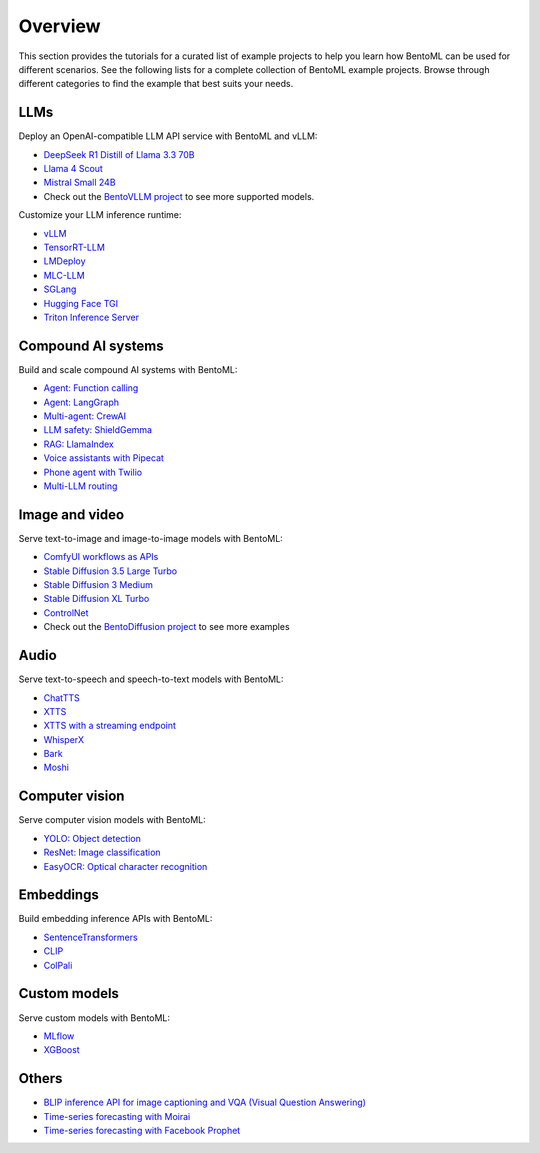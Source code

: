 ========
Overview
========

This section provides the tutorials for a curated list of example projects to help you learn how BentoML can be used for different scenarios. See the following lists for a complete collection of BentoML example projects. Browse through different categories to find the example that best suits your needs.

LLMs
----

Deploy an OpenAI-compatible LLM API service with BentoML and vLLM:

- `DeepSeek R1 Distill of Llama 3.3 70B <https://github.com/bentoml/BentoVLLM/tree/main/deepseek-r1-llama3.3-70b>`_
- `Llama 4 Scout <https://github.com/bentoml/BentoVLLM/tree/main/llama4-17b-scout-instruct>`_
- `Mistral Small 24B <https://github.com/bentoml/BentoVLLM/tree/main/mistral-small-3.1-24b-instruct-2503>`_
- Check out the `BentoVLLM project <https://github.com/bentoml/BentoVLLM/#featured-models>`_ to see more supported models.

Customize your LLM inference runtime:

- `vLLM <https://github.com/bentoml/BentoVLLM>`_
- `TensorRT-LLM <https://github.com/bentoml/BentoTRTLLM>`_
- `LMDeploy <https://github.com/bentoml/BentoLMDeploy>`_
- `MLC-LLM <https://github.com/bentoml/BentoMLCLLM>`_
- `SGLang <https://github.com/bentoml/BentoSGLang>`_
- `Hugging Face TGI <https://github.com/bentoml/BentoTGI>`_
- `Triton Inference Server <https://github.com/bentoml/BentoTriton>`_

Compound AI systems
-------------------

Build and scale compound AI systems with BentoML:

- `Agent: Function calling <https://github.com/bentoml/BentoFunctionCalling>`_
- `Agent: LangGraph <https://github.com/bentoml/BentoLangGraph>`_
- `Multi-agent: CrewAI <https://github.com/bentoml/BentoCrewAI>`_
- `LLM safety: ShieldGemma <https://github.com/bentoml/BentoShield/>`_
- `RAG: LlamaIndex <https://github.com/bentoml/rag-tutorials>`_
- `Voice assistants with Pipecat <https://github.com/bentoml/BentoVoiceAgent>`_
- `Phone agent with Twilio <https://github.com/bentoml/BentoTwilioConversationRelay>`_
- `Multi-LLM routing <https://github.com/bentoml/llm-router>`_

Image and video
---------------

Serve text-to-image and image-to-image models with BentoML:

- `ComfyUI workflows as APIs <https://github.com/bentoml/comfy-pack>`_
- `Stable Diffusion 3.5 Large Turbo <https://github.com/bentoml/BentoDiffusion/tree/main/sd3.5-large-turbo>`_
- `Stable Diffusion 3 Medium <https://github.com/bentoml/BentoDiffusion/tree/main/sd3-medium>`_
- `Stable Diffusion XL Turbo <https://github.com/bentoml/BentoDiffusion/tree/main/sdxl-turbo>`_
- `ControlNet <https://github.com/bentoml/BentoDiffusion/tree/main/controlnet>`_
- Check out the `BentoDiffusion project <https://github.com/bentoml/BentoDiffusion>`_ to see more examples

Audio
-----

Serve text-to-speech and speech-to-text models with BentoML:

- `ChatTTS <https://github.com/bentoml/BentoChatTTS>`_
- `XTTS <https://github.com/bentoml/BentoXTTS>`_
- `XTTS with a streaming endpoint <https://github.com/bentoml/BentoXTTSStreaming>`_
- `WhisperX <https://github.com/bentoml/BentoWhisperX>`_
- `Bark <https://github.com/bentoml/BentoBark>`_
- `Moshi <https://github.com/bentoml/BentoMoshi>`_

Computer vision
---------------

Serve computer vision models with BentoML:

- `YOLO: Object detection <https://github.com/bentoml/BentoYolo>`_
- `ResNet: Image classification <https://github.com/bentoml/BentoResnet>`_
- `EasyOCR: Optical character recognition <https://github.com/bentoml/BentoOCR>`_

Embeddings
----------

Build embedding inference APIs with BentoML:

- `SentenceTransformers <https://github.com/bentoml/BentoSentenceTransformers>`_
- `CLIP <https://github.com/bentoml/BentoClip>`_
- `ColPali <https://github.com/bentoml/BentoColPali>`_

Custom models
-------------

Serve custom models with BentoML:

- `MLflow <https://github.com/bentoml/BentoMLflow>`_
- `XGBoost <https://github.com/bentoml/BentoXGBoost>`_

Others
------

- `BLIP inference API for image captioning and VQA (Visual Question Answering) <https://github.com/bentoml/BentoBlip>`_
- `Time-series forecasting with Moirai <https://github.com/bentoml/BentoMoirai/>`_
- `Time-series forecasting with Facebook Prophet <https://github.com/bentoml/BentoProphet>`_
